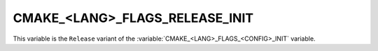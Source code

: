 CMAKE_<LANG>_FLAGS_RELEASE_INIT
-------------------------------

This variable is the ``Release`` variant of the
:variable:`CMAKE_<LANG>_FLAGS_<CONFIG>_INIT` variable.

